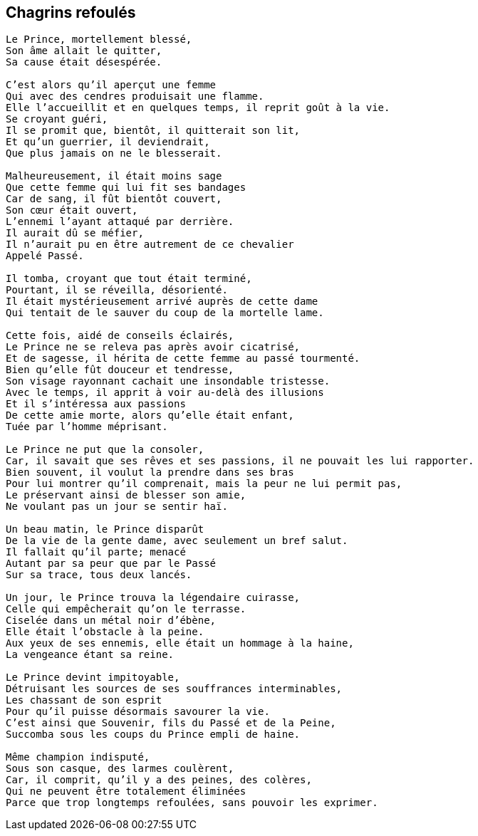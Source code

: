 == Chagrins refoulés

[verse]
____
Le Prince, mortellement blessé,
Son âme allait le quitter,
Sa cause était désespérée.

C'est alors qu'il aperçut une femme
Qui avec des cendres produisait une flamme.
Elle l'accueillit et en quelques temps, il reprit goût à la vie.
Se croyant guéri,
Il se promit que, bientôt, il quitterait son lit,
Et qu'un guerrier, il deviendrait,
Que plus jamais on ne le blesserait.

Malheureusement, il était moins sage
Que cette femme qui lui fit ses bandages
Car de sang, il fût bientôt couvert,
Son cœur était ouvert,
L'ennemi l'ayant attaqué par derrière.
Il aurait dû se méfier,
Il n'aurait pu en être autrement de ce chevalier
Appelé Passé.

Il tomba, croyant que tout était terminé,
Pourtant, il se réveilla, désorienté.
Il était mystérieusement arrivé auprès de cette dame
Qui tentait de le sauver du coup de la mortelle lame.

Cette fois, aidé de conseils éclairés,
Le Prince ne se releva pas après avoir cicatrisé,
Et de sagesse, il hérita de cette femme au passé tourmenté.
Bien qu'elle fût douceur et tendresse,
Son visage rayonnant cachait une insondable tristesse.
Avec le temps, il apprit à voir au-delà des illusions
Et il s'intéressa aux passions
De cette amie morte, alors qu'elle était enfant,
Tuée par l'homme méprisant.

Le Prince ne put que la consoler,
Car, il savait que ses rêves et ses passions, il ne pouvait les lui rapporter.
Bien souvent, il voulut la prendre dans ses bras
Pour lui montrer qu'il comprenait, mais la peur ne lui permit pas,
Le préservant ainsi de blesser son amie,
Ne voulant pas un jour se sentir haï.

Un beau matin, le Prince disparût
De la vie de la gente dame, avec seulement un bref salut.
Il fallait qu'il parte; menacé
Autant par sa peur que par le Passé
Sur sa trace, tous deux lancés.

Un jour, le Prince trouva la légendaire cuirasse,
Celle qui empêcherait qu'on le terrasse.
Ciselée dans un métal noir d'ébène,
Elle était l’obstacle à la peine.
Aux yeux de ses ennemis, elle était un hommage à la haine,
La vengeance étant sa reine.

Le Prince devint impitoyable,
Détruisant les sources de ses souffrances interminables,
Les chassant de son esprit
Pour qu'il puisse désormais savourer la vie.
C'est ainsi que Souvenir, fils du Passé et de la Peine,
Succomba sous les coups du Prince empli de haine.

Même champion indisputé,
Sous son casque, des larmes coulèrent,
Car, il comprit, qu'il y a des peines, des colères,
Qui ne peuvent être totalement éliminées
Parce que trop longtemps refoulées, sans pouvoir les exprimer.
____
